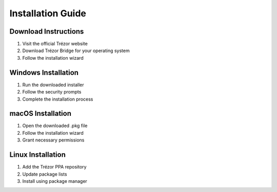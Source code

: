 Installation Guide
==================

Download Instructions
-------------------

1. Visit the official Trézor website
2. Download Trézor Bridge for your operating system
3. Follow the installation wizard

Windows Installation
------------------

1. Run the downloaded installer
2. Follow the security prompts
3. Complete the installation process

macOS Installation
----------------

1. Open the downloaded .pkg file
2. Follow the installation wizard
3. Grant necessary permissions

Linux Installation
----------------

1. Add the Trézor PPA repository
2. Update package lists
3. Install using package manager